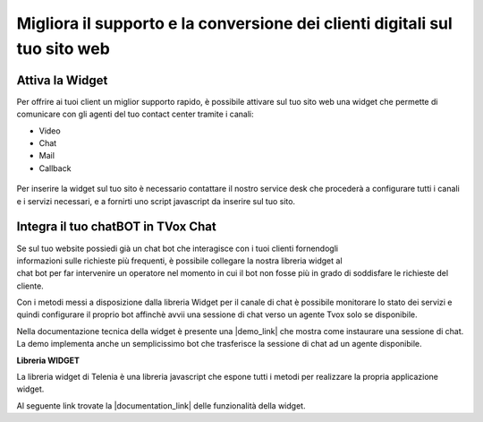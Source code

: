 ===========================================================================
Migliora il supporto e la conversione dei clienti digitali sul tuo sito web
===========================================================================

Attiva la Widget
================

Per offrire ai tuoi client un miglior supporto rapido, è possibile attivare 
sul tuo sito web una widget che permette di comunicare con gli agenti del
tuo contact center tramite i canali:

- Video
- Chat
- Mail
- Callback

.. figure:: /images/widget.gif
    :align: center
    :scale: 50%

Per inserire la widget sul tuo sito è necessario contattare il nostro service desk che procederà
a configurare tutti i canali e i servizi necessari, e a fornirti uno script javascript da inserire sul tuo sito.

Integra il tuo chatBOT in TVox Chat
===================================

.. figure:: /images/bot.png
    :align: right
    :figwidth: 150px


Se sul tuo website possiedi già un chat bot che interagisce con i tuoi clienti fornendogli informazioni 
sulle richieste più frequenti, è possibile collegare la nostra libreria widget al chat bot per 
far intervenire un operatore nel momento in cui il bot non fosse più in grado di soddisfare le 
richieste del cliente.

Con i metodi messi a disposizione dalla libreria Widget per il canale di chat è possibile monitorare lo stato
dei servizi e quindi configurare il proprio bot affinchè avvii una sessione di chat verso un agente Tvox solo se disponibile.

Nella documentazione tecnica della widget è presente una |demo_link| che mostra come instaurare una sessione di chat.
La demo implementa anche un semplicissimo bot che trasferisce la sessione di chat ad un agente disponibile.

**Libreria WIDGET** 

La libreria widget di Telenia è una libreria javascript che espone tutti i metodi per realizzare la propria applicazione widget.

Al seguente link trovate la |documentation_link| delle funzionalità della widget.


.. |documentation_link| raw:: html

    <a href="http://documentation.teleniasoftware.com/widget/index.html"target="_blank"> documentazione tecnica</a>


.. |demo_link| raw:: html

    <a href="http://documentation.teleniasoftware.com/widget/index.html#chat-amp-bot-integration"target="_blank"> demo</a>